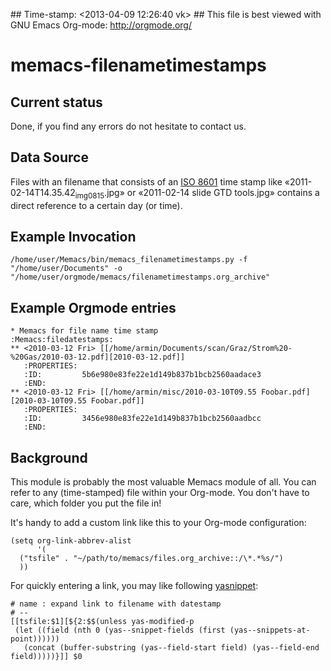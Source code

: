 ## Time-stamp: <2013-04-09 12:26:40 vk>
## This file is best viewed with GNU Emacs Org-mode: http://orgmode.org/

* memacs-filenametimestamps

** Current status

Done, if you find any errors do not hesitate to contact us.

** Data Source

Files with an filename that consists of an [[http://www.cl.cam.ac.uk/~mgk25/iso-time.html][ISO 8601]] time stamp like
«2011-02-14T14.35.42_img_0815.jpg» or «2011-02-14 slide GTD tools.jpg»
contains a direct reference to a certain day (or time).


** Example Invocation

: /home/user/Memacs/bin/memacs_filenametimestamps.py -f "/home/user/Documents" -o "/home/user/orgmode/memacs/filenametimestamps.org_archive"

** Example Orgmode entries


: * Memacs for file name time stamp                      :Memacs:filedatestamps:
: ** <2010-03-12 Fri> [[/home/armin/Documents/scan/Graz/Strom%20-%20Gas/2010-03-12.pdf][2010-03-12.pdf]]
:    :PROPERTIES:
:    :ID:         5b6e980e83fe22e1d149b837b1bcb2560aadace3
:    :END:
: ** <2010-03-12 Fri> [[/home/armin/misc/2010-03-10T09.55 Foobar.pdf][2010-03-10T09.55 Foobar.pdf]]
:    :PROPERTIES:
:    :ID:         3456e980e83fe22e1d149b837b1bcb2560aadbcc
:    :END:


** Background

This module is probably the most valuable Memacs module of all. You
can refer to any (time-stamped) file within your Org-mode. You don't
have to care, which folder you put the file in!

It's handy to add a custom link like this to your Org-mode configuration:

: (setq org-link-abbrev-alist
:       '(
: 	("tsfile" . "~/path/to/memacs/files.org_archive::/\*.*%s/")
: 	))

For quickly entering a link, you may like following [[http://emacswiki.org/emacs/Yasnippet][yasnippet]]:

: # name : expand link to filename with datestamp
: # --
: [[tsfile:$1][${2:$$(unless yas-modified-p
:  (let ((field (nth 0 (yas--snippet-fields (first (yas--snippets-at-point))))))
:    (concat (buffer-substring (yas--field-start field) (yas--field-end field)))))}]] $0
